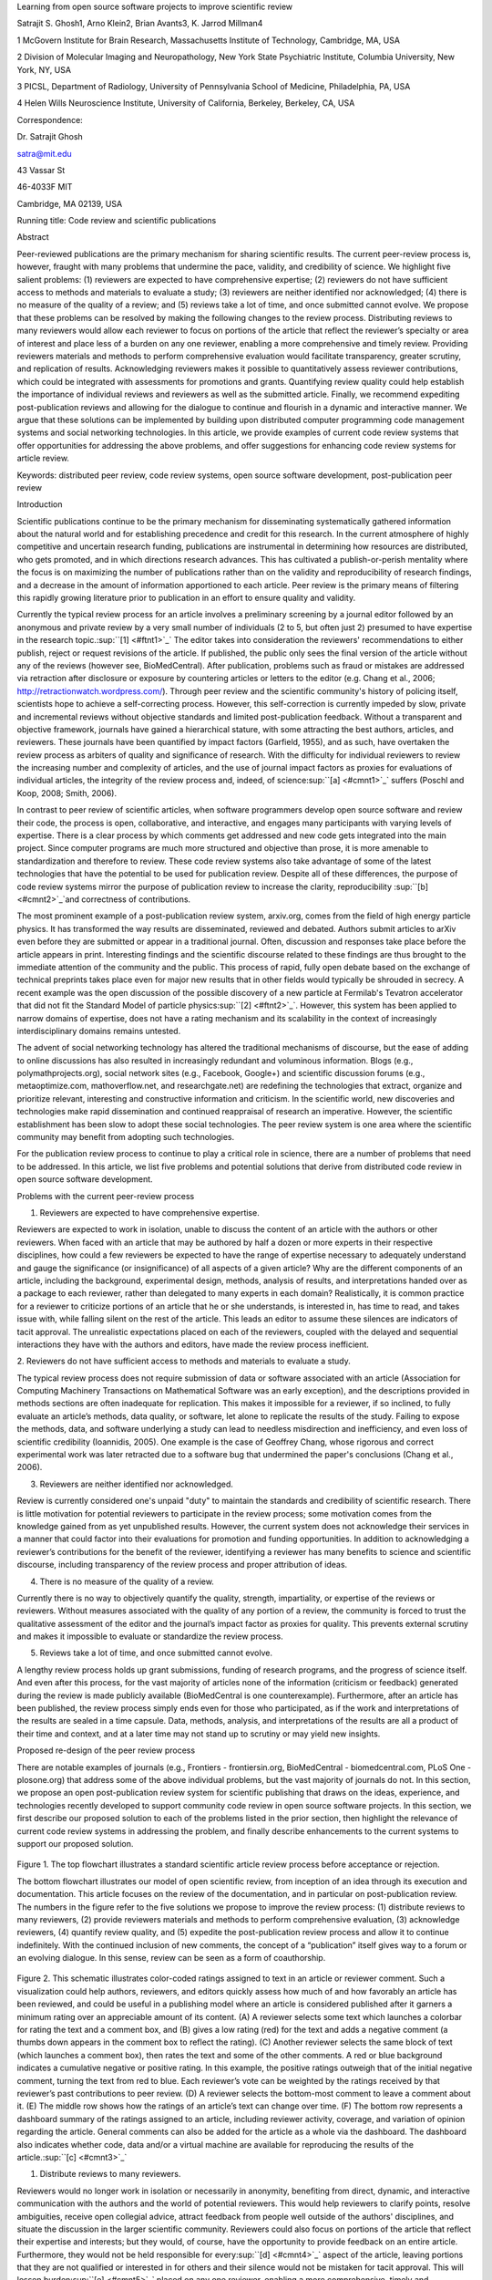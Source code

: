 Learning from open source software projects to improve scientific review

Satrajit S. Ghosh1, Arno Klein2, Brian Avants3, K. Jarrod Millman4

1 McGovern Institute for Brain Research, Massachusetts Institute of
Technology, Cambridge, MA, USA

2 Division of Molecular Imaging and Neuropathology, New York State
Psychiatric Institute, Columbia University, New York, NY, USA

3 PICSL, Department of Radiology, University of Pennsylvania School of
Medicine, Philadelphia, PA, USA

4 Helen Wills Neuroscience Institute, University of California,
Berkeley, Berkeley, CA, USA

Correspondence:

Dr. Satrajit Ghosh

satra@mit.edu

43 Vassar St

46-4033F MIT

Cambridge, MA 02139, USA

Running title: Code review and scientific publications

Abstract

Peer-reviewed publications are the primary mechanism for sharing
scientific results. The current peer-review process is, however, fraught
with many problems that undermine the pace, validity, and credibility of
science. We highlight five salient problems: (1) reviewers are expected
to have comprehensive expertise; (2) reviewers do not have sufficient
access to methods and materials to evaluate a study; (3) reviewers are
neither identified nor acknowledged; (4) there is no measure of the
quality of a review; and (5) reviews take a lot of time, and once
submitted cannot evolve. We propose that these problems can be resolved
by making the following changes to the review process. Distributing
reviews to many reviewers would allow each reviewer to focus on portions
of the article that reflect the reviewer’s specialty or area of interest
and place less of a burden on any one reviewer, enabling a more
comprehensive and timely review. Providing reviewers materials and
methods to perform comprehensive evaluation would facilitate
transparency, greater scrutiny, and replication of results.
Acknowledging reviewers makes it possible to quantitatively assess
reviewer contributions, which could be integrated with assessments for
promotions and grants. Quantifying review quality could help establish
the importance of individual reviews and reviewers as well as the
submitted article. Finally, we recommend expediting post-publication
reviews and allowing for the dialogue to continue and flourish in a
dynamic and interactive manner. We argue that these solutions can be
implemented by building upon distributed computer programming code
management systems and social networking technologies. In this article,
we provide examples of current code review systems that offer
opportunities for addressing the above problems, and offer suggestions
for enhancing code review systems for article review.

Keywords: distributed peer review, code review systems, open source
software development, post-publication peer review

Introduction

Scientific publications continue to be the primary mechanism for
disseminating systematically gathered information about the natural
world and for establishing precedence and credit for this research. In
the current atmosphere of highly competitive and uncertain research
funding, publications are instrumental in determining how resources are
distributed, who gets promoted, and in which directions research
advances. This has cultivated a publish-or-perish mentality where the
focus is on maximizing the number of publications rather than on the
validity and reproducibility of research findings, and a decrease in the
amount of information apportioned to each article. Peer review is the
primary means of filtering this rapidly growing literature prior to
publication in an effort to ensure quality and validity.

Currently the typical review process for an article involves a
preliminary screening by a journal editor followed by an anonymous and
private review by a very small number of individuals (2 to 5, but often
just 2) presumed to have expertise in the research
topic.\ :sup:``[1] <#ftnt1>`_`\  The editor takes into consideration the
reviewers' recommendations to either publish, reject or request
revisions of the article. If published, the public only sees the final
version of the article without any of the reviews (however see,
BioMedCentral). After publication, problems such as fraud or mistakes
are addressed via retraction after disclosure or exposure by countering
articles or letters to the editor (e.g. Chang et al., 2006;
http://retractionwatch.wordpress.com/). Through peer review and the
scientific community's history of policing itself, scientists hope to
achieve a self-correcting process. However, this self-correction is
currently impeded by slow, private and incremental reviews without
objective standards and limited post-publication feedback. Without a
transparent and objective framework, journals have gained a hierarchical
stature, with some attracting the best authors, articles, and reviewers.
These journals have been quantified by impact factors (Garfield, 1955),
and as such, have overtaken the review process as arbiters of quality
and significance of research. With the difficulty for individual
reviewers to review the increasing number and complexity of articles,
and the use of journal impact factors as proxies for evaluations of
individual articles, the integrity of the review process and, indeed, of
science\ :sup:``[a] <#cmnt1>`_`\  suffers (Poschl and Koop, 2008; Smith,
2006).

In contrast to peer review of scientific articles, when software
programmers develop open source software and review their code, the
process is open, collaborative, and interactive, and engages many
participants with varying levels of expertise. There is a clear process
by which comments get addressed and new code gets integrated into the
main project. Since computer programs are much more structured and
objective than prose, it is more amenable to standardization and
therefore to review. These code review systems also take advantage of
some of the latest technologies that have the potential to be used for
publication review. Despite all of these differences, the purpose of
code review systems mirror the purpose of publication review to increase
the clarity, reproducibility \ :sup:``[b] <#cmnt2>`_`\ and correctness
of contributions.

The most prominent example of a post-publication review system,
arxiv.org, comes from the field of high energy particle physics. It has
transformed the way results are disseminated, reviewed and debated.
Authors submit articles to arXiv even before they are submitted or
appear in a traditional journal. Often, discussion and responses take
place before the article appears in print. Interesting findings and the
scientific discourse related to these findings are thus brought to the
immediate attention of the community and the public. This process of
rapid, fully open debate based on the exchange of technical preprints
takes place even for major new results that in other fields would
typically be shrouded in secrecy. A recent example was the open
discussion of the possible discovery of a new particle at Fermilab's
Tevatron accelerator that did not fit the Standard Model of particle
physics\ :sup:``[2] <#ftnt2>`_`\ . However, this system has been applied
to narrow domains of expertise, does not have a rating mechanism and its
scalability in the context of increasingly interdisciplinary domains
remains untested.

The advent of social networking technology has altered the traditional
mechanisms of discourse, but the ease of adding to online discussions
has also resulted in increasingly redundant and voluminous information.
Blogs (e.g., polymathprojects.org), social network sites (e.g.,
Facebook, Google+) and scientific discussion forums (e.g.,
metaoptimize.com, mathoverflow.net, and researchgate.net) are redefining
the technologies that extract, organize and prioritize relevant,
interesting and constructive information and criticism. In the
scientific world, new discoveries and technologies make rapid
dissemination and continued reappraisal of research an imperative.
However, the scientific establishment has been slow to adopt these
social technologies. The peer review system is one area where the
scientific community may benefit from adopting such technologies.

For the publication review process to continue to play a critical role
in science, there are a number of problems that need to be addressed. In
this article, we list five problems and potential solutions that derive
from distributed code review in open source software development.

Problems with the current peer-review process

1. Reviewers are expected to have comprehensive expertise.

Reviewers are expected to work in isolation, unable to discuss the
content of an article with the authors or other reviewers. When faced
with an article that may be authored by half a dozen or more experts in
their respective disciplines, how could a few reviewers be expected to
have the range of expertise necessary to adequately understand and gauge
the significance (or insignificance) of all aspects of a given article?
Why are the different components of an article, including the
background, experimental design, methods, analysis of results, and
interpretations handed over as a package to each reviewer, rather than
delegated to many experts in each domain? Realistically, it is common
practice for a reviewer to criticize portions of an article that he or
she understands, is interested in, has time to read, and takes issue
with, while falling silent on the rest of the article. This leads an
editor to assume these silences are indicators of tacit approval. The
unrealistic expectations placed on each of the reviewers, coupled with
the delayed and sequential interactions they have with the authors and
editors, have made the review process inefficient.

2. Reviewers do not have sufficient access to methods and materials to
evaluate a study.

The typical review process does not require submission of data or
software associated with an article (Association for Computing Machinery
Transactions on Mathematical Software was an early exception), and the
descriptions provided in methods sections are often inadequate for
replication. This makes it impossible for a reviewer, if so inclined, to
fully evaluate an article’s methods, data quality, or software, let
alone to replicate the results of the study. Failing to expose the
methods, data, and software underlying a study can lead to needless
misdirection and inefficiency, and even loss of scientific credibility
(Ioannidis, 2005). One example is the case of Geoffrey Chang, whose
rigorous and correct experimental work was later retracted due to a
software bug that undermined the paper's conclusions (Chang et al.,
2006).

3. Reviewers are neither identified nor acknowledged.

Review is currently considered one's unpaid "duty" to maintain the
standards and credibility of scientific research. There is little
motivation for potential reviewers to participate in the review process;
some motivation comes from the knowledge gained from as yet unpublished
results. However, the current system does not acknowledge their services
in a manner that could factor into their evaluations for promotion and
funding opportunities. In addition to acknowledging a reviewer’s
contributions for the benefit of the reviewer, identifying a reviewer
has many benefits to science and scientific discourse, including
transparency of the review process and proper attribution of ideas.

4. There is no measure of the quality of a review.

Currently there is no way to objectively quantify the quality, strength,
impartiality, or expertise of the reviews or reviewers. Without measures
associated with the quality of any portion of a review, the community is
forced to trust the qualitative assessment of the editor and the
journal’s impact factor as proxies for quality. This prevents external
scrutiny and makes it impossible to evaluate or standardize the review
process.

5. Reviews take a lot of time, and once submitted cannot evolve.

A lengthy review process holds up grant submissions, funding of research
programs, and the progress of science itself. And even after this
process, for the vast majority of articles none of the information
(criticism or feedback) generated during the review is made publicly
available (BioMedCentral is one counterexample). Furthermore, after an
article has been published, the review process simply ends even for
those who participated, as if the work and interpretations of the
results are sealed in a time capsule. Data, methods, analysis, and
interpretations of the results are all a product of their time and
context, and at a later time may not stand up to scrutiny or may yield
new insights.

Proposed re-design of the peer review process

There are notable examples of journals (e.g., Frontiers -
frontiersin.org, BioMedCentral - biomedcentral.com, PLoS One -
plosone.org) that address some of the above individual problems, but the
vast majority of journals do not. In this section, we propose an open
post-publication review system for scientific publishing that draws on
the ideas, experience, and technologies recently developed to support
community code review in open source software projects. In this section,
we first describe our proposed solution to each of the problems listed
in the prior section, then highlight the relevance of current code
review systems in addressing the problem, and finally describe
enhancements to the current systems to support our proposed solution.

.. figure:: images/image02.png
   :align: center
   :alt: 
.. figure:: images/image03.png
   :align: center
   :alt: 
Figure 1. The top flowchart illustrates a standard scientific article
review process before acceptance or rejection.

The bottom flowchart illustrates our model of open scientific review,
from inception of an idea through its execution and documentation. This
article focuses on the review of the documentation, and in particular on
post-publication review. The numbers in the figure refer to the five
solutions we propose to improve the review process: (1) distribute
reviews to many reviewers, (2) provide reviewers materials and methods
to perform comprehensive evaluation, (3) acknowledge reviewers, (4)
quantify review quality, and (5) expedite the post-publication review
process and allow it to continue indefinitely. With the continued
inclusion of new comments, the concept of a “publication” itself gives
way to a forum or an evolving dialogue. In this sense, review can be
seen as a form of coauthorship.

.. figure:: images/image08.png
   :align: center
   :alt: 
Figure 2. This schematic illustrates color-coded ratings assigned to
text in an article or reviewer comment. Such a visualization could help
authors, reviewers, and editors quickly assess how much of and how
favorably an article has been reviewed, and could be useful in a
publishing model where an article is considered published after it
garners a minimum rating over an appreciable amount of its content. (A)
A reviewer selects some text which launches a colorbar for rating the
text and a comment box, and (B) gives a low rating (red) for the text
and adds a negative comment (a thumbs down appears in the comment box to
reflect the rating). (C) Another reviewer selects the same block of text
(which launches a comment box), then rates the text and some of the
other comments. A red or blue background indicates a cumulative negative
or positive rating. In this example, the positive ratings outweigh that
of the initial negative comment, turning the text from red to blue. Each
reviewer’s vote can be weighted by the ratings received by that
reviewer’s past contributions to peer review. (D) A reviewer selects the
bottom-most comment to leave a comment about it. (E) The middle row
shows how the ratings of an article’s text can change over time. (F) The
bottom row represents a dashboard summary of the ratings assigned to an
article, including reviewer activity, coverage, and variation of opinion
regarding the article. General comments can also be added for the
article as a whole via the dashboard. The dashboard also indicates
whether code, data and/or a virtual machine are available for
reproducing the results of the article.\ :sup:``[c] <#cmnt3>`_`\ 

1. Distribute reviews to many reviewers.

Reviewers would no longer work in isolation or necessarily in anonymity,
benefiting from direct, dynamic, and interactive communication with the
authors and the world of potential reviewers. This would help reviewers
to clarify points, resolve ambiguities, receive open collegial advice,
attract feedback from people well outside of the authors' disciplines,
and situate the discussion in the larger scientific community. Reviewers
could also focus on portions of the article that reflect their expertise
and interests; but they would, of course, have the opportunity to
provide feedback on an entire article. Furthermore, they would not be
held responsible for every\ :sup:``[d] <#cmnt4>`_`\  aspect of the
article, leaving portions that they are not qualified or interested in
for others and their silence would not be mistaken for tacit approval.
This will lessen burden\ :sup:``[e] <#cmnt5>`_`\  placed on any one
reviewer, enabling a more comprehensive, timely and scientifically
rigorous review. This would also expose which portions of an article
were not reviewed.

In case there is a fear of disclosure prior to
publication\ :sup:``[3] <#ftnt3>`_`\ , of an overwhelming amount of
participation in a review where anyone could be a reviewer, or of a lack
of consensus across reviewers, there are at least three types of
alternatives available. One would be to assign certain reviewers as
moderators for different components of the article, to lessen the burden
on the editor. A second would be to restrict the number of reviewers to
those solicited from a pool of experts. This would still improve
scientific rigor while lessening the burden on each individual reviewer,
as long as they review specific components of the article they are
knowledgeable about. A third would be to conduct a preliminary review
consisting of a limited, possibly anonymous and expedited review process
prior to the full and open review as we propose. At different stages of
such a tiered review, reviewers might be assigned different roles, such
as mediator, editor, or commenter.

Relevance of code review systems

In the same manner that articles are submitted for review and
publication in journals, code in collaborative software projects is
submitted for review and integration into a codebase. In both scientific
research and in complex software projects, specialists focus on specific
components of the problem. However, unlike scientific review, code
review is not limited to specialists. When multiple pairs of eyes look
at code, the code improves, bugs are caught, and all participants are
encouraged to write better code. Existing code review systems such as
Gerrit (http://code.google.com/p/gerrit) as well as the collaborative
development and code review functionality provided by hosting services
like GitHub (http://github.com) are built for a distributed review
process and provide reviewers the ability to interact, modify, annotate
and discuss the contents of submitted code changes.

Indeed, the purpose of these systems mirror the purpose of scientific
review -- to increase the clarity, reproducibility and correctness of
works that enter the canon. While no journals provide a platform for
performing such open and distributed review, the Frontiers journals do
provide an interactive, but non-public discussion forum for authors and
reviewers to improve the quality of a submission after an initial closed
review. In GitHub, code is available for everyone to view and for
registered GitHub members to comment on and report issues on through an
interactive web interface. The interface combines a discussion forum
that allows inserting comments on any given line of code together with a
mechanism for accepting new updates to the code that fix unresolved
issues or address reviewer comments (an example is shown in
supplementary Figure 1). These interactive discussions become part of a
permanent and open log of the project.

Enhancing code review systems for article review

These existing code review systems, while suitable for code, have
certain drawbacks for reviewing scientific articles. For example, the
GitHub interface allows line-by-line commenting which reflects the
structure of code. But commenting on an article’s text should follow the
loose structure of prose with comments referring to multiple words,
phrases, sentences or paragraphs rather than whole lines. These comments
should also be able to refer to different parts of an article. For
example, a reviewer might come across a sentence in the discussion
section of an article that contradicts two sentences in different parts
of the results section. The interface should allow reviewers to expose
contradictions, unsubstantiated assumptions, and other inconsistencies
across the body of an article or across others’ comments on the article.
This system can be used in both a traditional review-and-revise model as
well as a collaborative Wikipedia-style revision model that allows
collaborative revision of the article. Since metrics keep track of both
quality and quantity of contributions (discussed later), such an
approach encourages revisions to an article that improve its scientific
validity instead of a new article. A mock-up of such a review system is
shown in Figure 2.

2. Provide reviewers materials and methods to perform comprehensive
evaluation.

In a wide-scale, open review, descriptions of experimental designs and
methods would come under greater scrutiny by people from different
fields using different nomenclature, leading to greater clarity and
cross-fertilization of ideas. Software and data quality would also come
under greater scrutiny by people interested in their use for unexpected
applications, pressuring authors to make them available for review as
well, and potentially leading to collaborations, which would not be
possible in a closed review process.

We propose that data and software (including scripts containing
parameters) be submitted together with the article. This not only
facilitates transparency for all readers including reviewers but also
facilitates reproducibility and encourages method reuse. Furthermore,
several journals (e.g. Science - sciencemag.org , Proceedings of the
National Academy of Sciences - pnas.org\ :sup:``[f] <#cmnt6>`_`\ ) are
now mandating availability of all components necessary to reproduce the
results (Drummond, 2009) of a study as part of article submission. The
journal Biostatistics marks papers as providing code [C], data [D] or
both [R] (Peng, 2009).

While rerunning an entire study’s analysis might not currently be
feasible as part of a review, simply exposing code can often help
reviewers follow what was done and provides the possibility to reproduce
the results in the future. In the long run, virtual machines or servers
may indeed allow standardization of analysis environments and
replication of analyses for every publication. Furthermore, including
data with an article enables readers and reviewers to not only evaluate
the quality and relevance of the data used by the authors of a study,
but also to determine if the results generalize to other data. Providing
the data necessary to reproduce the findings allows reviewers to
potentially drill down through the analysis steps -- for example, to
look at data from each preprocessing stage of an image analysis
pipeline.

Relevance of code review systems

While certain journals (e.g., PLoS One, Insight Journal) require code to
be submitted for any article describing software or algorithm
development, most journals do not require submission of relevant
software or data. Currently, it is considered adequate for article
reviewers to simply read a submitted article. However, code reviewers
must not only be able to read the code, they must also see the output of
running the code. To do this they require access to relevant data or to
automated testing results. Code review systems are not meant to store
data, but complement such information by storing the complete history of
the code through software version control systems such as Git
(git-scm.com) and Mercurial (mercurial.selenic.com). In addition to
providing access to this history, these systems also provide other
pertinent details such as problems, their status (whether fixed or not),
timestamps and other enhancements. Furthermore, during software
development, specific versions of the software or particular files are
tagged to reflect milestones during development. Automated testing
results and detailed project histories provide contextual information to
assist reviewers when asked to comment on submitted code.

Enhancing code review systems for article review

As stated earlier, code review systems are built for code, not for data.
Code review systems should be coupled with data storage systems to
enable querying and accessing code and data relevant to the review.

3. Acknowledge reviewers.

When reviewers are given the opportunity to provide feedback regarding
just the areas they are interested in, the review process becomes much
more enjoyable. But there are additional factors afforded by opening the
review process that will motivate reviewer participation. First, the
review process becomes the dialogue of science, and anyone who engages
in that dialogue gets heard. Second, it transforms the review process
from one of secrecy to one of engaging social discourse. Third, an open
review process makes it possible to quantitatively assess reviewer
contributions, which could lead to assessments for promotions and
grants. To acknowledge reviewers, their names (e.g., Frontiers) and
contributions (e.g., BioMedCentral) can be immediately associated with a
publication, and measures of review quality can eventually become
associated with the reviewer based on community feedback on the reviews.

Relevance of code review systems

In software development, registered reviewers are acknowledged
implicitly by having their names associated with comments related to a
code review. Systems like Geritt and GitHub explicitly list the
reviewers participating in the review process. An example from Geritt is
shown in supplementary Figure 2.

In addition, certain social coding websites (e.g., ohloh.net) analyze
contributions of developers to various projects and assign “kudos” to
indicate the involvement of developers. Figure 3 shows an example of
quantifying contributions over time. Neither of these measures
necessarily reflect the quality of the contributions, however.

.. figure:: images/image04.png
   :align: center
   :alt: 
Figure 3. Example of a metric for quantifying contributions over time.
This is a screenshot of a ribbon chart visualization in GitHub of the
history of code additions to a project, where each color indicates an
individual contributor and the width of a colored ribbon represents that
individual’s “impact” or contributions during a week-long
period.\ :sup:``[g] <#cmnt7>`_`\ 

Enhancing code review systems for article review

The criterion for accepting code is based on the functionality of the
final code rather than the quality of reviews. As such, code review
systems typically do not have a mechanism to rate reviewer
contributions. We propose that code review systems adapted for article
review include quantitative assessment of the quality of contributions
of reviewers. This would include a weighted combination of the number
(Figure 3), frequency (Figure 4), and peer ratings (Figure 2) of
reviewer contributions. Reviewers need not be the only ones to have an
impact on other reviewers’ standing. The authors themselves could
evaluate the reviewers by assigning impact ratings to the reviews or
segments of the reviews. These ratings can be entered into a reviewer
database, referenced in the future by editors and used to assess
contributions to peer review in the context of academic promotion. We
acknowledge some reviewers might be discouraged by this idea, thus it
may be optional to participate.

.. figure:: images/image01.png
   :align: center
   :alt: 
Figure 4. Example of a metric for quantifying contributor frequency.
Quotes over Time (www.qovert.info) tracked the top-quoted people from
Reuters Alertnet News on a range of topics, and presents their quotes on
a timeline, where color denotes the identity of a speaker and bar height
the number of times the speaker was quoted on a given day.

4. Quantify review quality.

Although certain journals hold a limited discussion before a paper is
accepted, it is still behind closed doors and limited to the editor, the
authors, and a small set of reviewers. An open and recorded review
ensures that the role and importance of reviewers and information
generated during the review would be shared and acknowledged. The
quantity and quality of this information can be used to quantitatively
assess the importance of a submitted article. Such quantification could
lead to an objective standardization of review.

There exist metrics for quantifying the importance of an author,
article, or journal (Hirsch, 2005; Bollen et al., 2009), but we know of
no metric used in either article review or in code review for
quantifying the quality, impact, or importance of a review, of a comment
on a review, or of any portions thereof. Metrics have many uses in this
context, including constructing a dynamic assessment of individuals or
ideas for use in promotion and allocation of funds and resources.
Metrics also make it possible to mine reviews and comment histories to
study the process of scientific publication.

Relevance of code review systems

In general, code review systems use a discussion mechanism, where a code
change is moderated through an iterative process. In the context of code
review, there is often an objective criterion – the code performs as
expected and is written using proper style and documentation. Once these
standards are met, the code is accepted into the main project. The
discussion mechanism facilitates this process. Current code review
systems do not include quantitative assessment of the quality of reviews
or the contributions of reviewers.

Enhancing code review systems for article review

The classic “Like” tally used to indicate appreciation of a contribution
in Digg, Facebook, etc., is the most obvious measure assigned by a
community, but it is simplistic and vague. In addition to slow and
direct measures of impact such as the number of times an article is
cited, there are faster, indirect behavioral measures of interest as a
proxy for impact that can be derived from clickstream data, web usage,
and number of article downloads, but these measures indicate the
popularity but not necessarily quality of articles or reviews.

We propose a review system (Figure 2) with a “reputation” assessment
mechanism similar to the one used in discussion forums such as
`stackoverflow.net <http://stackoverflow.net>`_ or
`mathoverflow.net <http://mathoverflow.net>`_ in order to quantify the
quality of reviews. These sites provide a web interface for soliciting
responses to questions on topics related to either computer programming
or mathematics, respectively (supplementary Figure 3). The web interface
allows registered members to post or respond to a question, to comment
on a response, and to vote on the quality or importance of a question,
of a response, or of a comment. In our proposed review system, such a
vote tally would be associated with identified, registered reviewers,
and would be only one of several measures of the quality of reviews (and
reviews of reviews) and reviewers. Reviews can be ranked by importance
(weighted average of ratings), opinion difference (variance of ratings)
or interest (number of ratings). Reviewer “reputation” could be computed
from the ratings assigned by peers to their articles and reviews.

It would also be possible to aggregate the measures above to assess the
impact or importance of, for example, collaborators, coauthors,
institutions, or different areas of multidisciplinary research. As
simple examples, one could add the number of contributions by two or
more coders in Figure 3 or the number of quotations by two or more
individuals in Figure 4. This could be useful in evaluating a statement
in an article in the following scenario. Half of a pool of reviewers A
agrees with the statement and the other half B disagrees with the
statement. Deciding in favor of group A would be reasonable if the
aggregate metric evaluating A’s expertise on the statement’s topic is
higher than that of B. However, such decisions will only be possible
once this system has acquired a sufficient amount of data about group A
and B’s expertise on reviewing this topic, where expertise is related to
the “reputation” assessment mentioned above.

5. Expedite reviews and allow for continued review.

Once open and online, reviews can be dynamic, interactive, and conducted
in real time (e.g., Frontiers). And with the participation of many
reviewers, they can choose to review only those articles and components
of those articles that match their expertise and interests. Not only
would these two changes make the review process more enjoyable, but they
would expedite the review process. And there is no reason for a review
process to end. Under post-publication review, the article can continue
as a living document, where the dialogue can evolve and flourish (see
Figure 5), and references to different articles could be supplemented
with references to the comments about these articles, perhaps as Digital
Object Identifiers (http://www.doi.org/), firmly establishing these
communications within the dialogue and provenance of science, where
science serves not just as a method or philosophy, but as a social
endeavor. This could make scientific review and science a more welcoming
community.

.. figure:: images/image00.gif
   :align: center
   :alt: 
Figure 5. A visualization of the edit history of the interactions of
multiple authors of a Wikipedia entry (“Evolution”). The text is in the
right column and the ribbon chart in the center represents the text
edits over time, where each color indicates an individual contributor
(\ :sup:``[h] <#cmnt8>`_`\ http://www.research.ibm.com/visual/projects/history\_flow/gallery.htm,
Víegas, F. et al., 2004).

Relevance of code review systems

Code review requires participation from people with differing degrees of
expertise and knowledge of the project. This leads to higher quality of
the code as well as faster development than individual programmers could
normally contribute. These contributions can also be made well beyond
the initial code review allowing for bugs to be detected and
improvements to be made by new contributors.

Enhancing code review systems for article review

Current code review systems have components for expedited and continued
review. Where they could stand to be improved is in their visual
interfaces, to make them more intuitive for a non-programmer to quickly
navigate (Figure 2), and to enable a temporal view of the evolutionary
history of an arbitrary section of text, analogous to Figure 5 (except
as an interactive tool). As illustrated in Figure 1 and mentioned in the
Discussion section below, coauthorship and review can exist along a
continuum, where reviewers could themselves edit authors’ text in the
style of a wiki (e.g., www.wikipedia.org) and the authors could act as
curators of their work (as in www.scholarpedia.org).

Discussion

The current review process is extremely complex, reflecting the demands
of academia and its social context. When one reviews a paper, there are
considerations of content, relevance, presentation, validity, as well as
readership. Our vision of the future of scientific review aims to adopt
practices well-known in other fields to reliably improve the review
process, and to reduce bias, improve the quality, openness and
completeness of scientific communications, as well as increase the
reproducibility and robustness of results. Specifically, we see hope in
the model of review and communication used by open source software
developers, which is open, collaborative, and interactive, engaging many
participants with varying levels of expertise.

In this article, we raised five critical problems with the current
process for reviewing scientific articles: (1) reviewers are expected to
have comprehensive expertise; (2) reviewers do not have sufficient
access to methods and materials to evaluate a study; (3) reviewers are
neither identified nor acknowledged; (4) there is no measure of the
quality of a review; and (5) reviews take a lot of time, and once
submitted cannot evolve. We argue that we can address all of these
problems via an open post-publication review process that engages many
reviewers, provides them with the data and software used in an article,
and acknowledges and quantifies the quality of their contributions. In
this article, we described this process (Figure 1) together with a
quantitative commenting mechanism (Figure 2). We anticipate that such a
system will speed up the review process significantly through
simultaneous, distributed, and interactive review, an intuitive
interface for commenting and visual feedback about the quality and
coverage of the reviews of an article. The proposed framework enables
measurement of the significance of an article, the quality of reviews
and the reputation of a reviewer.

Despite the advantages of our proposed open review process and the
promise offered by existing solutions in other domains, adopting the
process will require a change of culture that many researchers may
resist. In particular, there is a common sentiment that reviewer
anonymity is advantageous, that it: protects social-professional
relationships from anger aroused by criticism, allows for greater
honesty since there is no concern about repercussions, and increases
participation. This sentiment may be relevant for reviews of articles
prior to publication, but in our proposed post-publication review
process that is focused on improving scientific rigor and embracing open
discourse, reviewer anonymity is less relevant. Some journals have
already implemented aspects of our proposed system (e.g., Frontiers,
BioMed Central, Science, PNAS, PLoS One) and these problems and
solutions have been discussed in scientific blogs
(http://futureofscipub.wordpress.com). Initially, our full proposal
could be implemented as a part of the post-publication system, alongside
a more traditional anonymous peer review system (e.g., Atmospheric
Chemistry and Physics, atmos-chem-phys.net). As scientists gain
familiarity and journals gain experience with our proposed system, it
could be refined and improved.

In the long run, the review process should not be limited to
publication, but should be engaged throughout the process of research,
from inception through planning, execution, and documentation (Butler,
2005; see Figure 1).

Where there is concern about exposing ideas before an article is even
written, reviewers could be drawn from funding agencies, focus groups,
or within the authors’ institutions or laboratories, rather than the
general public.

. This would facilitate collaborative research and mirror open source
project development closely. Such a process would also ensure that
optimal decisions are taken at every stage in the evolution of a
project, thus improving the quality of any scientific investigation. The
proposed system can integrate collaborative authoring and editing (e.g.,
Google docs; annotum.org - Leubsdorf Jr, 2011), reviewing and discussion
of scientific ideas and investigations. We envision a system where the
distinction between authors and reviewers is replaced simply by a
quantitative measure of contribution and scientific impact, especially
as reviewers can act as collaborators who play a critical role in
improving the quality and therefore the impact of scientific work.
Furthermore, since this system captures the entire history of activity
related to this collaborative process, one can refer to any specific
version of an evolving article\ :sup:``[i] <#cmnt9>`_`\  and the
contributions of authors and reviewers at any given instance.

Changing the review process in ways outlined in this article should lead
to better science by turning each article into a public forum for
scientific dialogue and debate. The proposed discussion-based
environment will track and quantify impact of not only the original
article, but of the comments made during the ensuing dialogue, helping
readers to better filter, find, and follow this information while
quantitatively acknowledging author and reviewer contributions and their
quality. Our proposed re-design of the current peer review system
focuses on post-publication review, and incorporates ideas from code
review systems associated with open source software development. Such a
system should enable an unbiased, comprehensive, and efficient review of
scientific work while ensuring a continued, evolving, public dialogue.

Acknowledgements

We would like to thank Matthew Goodman, Yaroslav Halchenko, Barrett
Klein, Kim Lumbard, Fernando Perez, Jean-Baptiste Poline, and Elizabeth
Sublette for their helpful comments. Arno Klein would like to thank
Deepanjana and Ellora,\ :sup:``[j] <#cmnt10>`_`\  as well as the NIMH
for their support via R01 grant MH084029. Brian Avants acknowledges ARRA
funding from the National Library of Medicine via award
HHSN276201000492p.

--------------

References

Bollen, J., Van de Sompel, H., Hagberg, A., and Chute, R. (2009). A
principal component analysis of 39 scientific impact measures. PLoS ONE,
4(6):e6022.

Butler, D. (2005). Electronic notebooks: A new leaf. Nature,
436(7047):20–21.

Chang, G., Roth, C. B., Reyes, C. L., Pornillos, O., Chen, Y.-J., and
Chen, A. P. (2006). Retraction. Science,

314(5807):1875.

Drummond, C. (2009). Replicability is not reproducibility: Nor is it
good science. In Proceedings of the Evaluation Methods for Machine
Learning Workshop at the 26th ICML. Citeseer.

Garfield, E. (1955). Citation indexes to science: a new dimension in
documentation through association of ideas. Science, 122(3159):108–11.

Hirsch, J. (2005). An index to quantify an individual’s scientific
research output. Proceedings of the National Academy of Sciences of the
United States of America, 102(46):16569.

Ioannidis, J. (2005). Why most published research findings are false.
PLoS Medicine, 2(8):e124.

Leubsdorf Jr, C (2011) `Annotum: An open-source authoring and publishing
platform based on
WordPress <http://www.ncbi.nlm.nih.gov/books/n/jatscon11/leubsdorf/>`_.
Proceedings of the Journal Article Tag Suite Conference.

Peng, R. D. (2009). Reproducible research and Biostatistics. Biostat
10(3): 405-408.

Poschl, U. and Koop, T. (2008). Interactive open access publishing and
collaborative peer review for improved scientific communication and
quality assurance. Information Services and Use, 28(2):105–107.

Smith, R. (2006). Peer review: a flawed process at the heart of science
and journals. Journal of the Royal Society of Medicine, 99(4):178.

Víegas, F., Wattenberg, M., and Dave, K. (2004). Studying cooperation
and conflict between authors with history flow visualizations. In
Proceedings of the SIGCHI conference on Human factors in computing
systems, pages 575–582. ACM.

--------------

Supplementary material

.. figure:: images/image06.png
   :align: center
   :alt: 
Figure 1. A snapshot from the web interface of a request to merge code
into the NiPyPE (nipy.org/nipype) project on GitHub. This demonstrates:
a) part of a discussion thread, b) inline commenting of code (for line
98), and c) code updates (commits) taking place as a function of the
discussion.

.. figure:: images/image05.png
   :align: center
   :alt: 
Figure 2. A web page snippet from the Geritt code review system used for
Insight Toolkit (itk.org). This explicitly lists the reviewers who are
participating in the review.

.. figure:: images/image07.png
   :align: center
   :alt: 

Figure 3. A response to a question on stackoverflow.net. The top left
number (170) indicates the number of positive votes this response
received. There are comments to the response itself and the numbers next
to the comments reflect the number of positive votes for each comment
(e.g. 220 in this example).

(http://meta.stackoverflow.com/questions/76251/how-do-suggested-edits-work).

--------------

`[1] <#ftnt_ref1>`_Currently, reviewers are solicited by the editors of
journals based on either names recommended by the authors who submitted
the article, the editors' knowledge of the domain or from an internal
journal reviewer database. This selection process results in a very
narrow and biased selection of reviewers. An alternative way to solicit
reviewers is to broadcast an article to a larger pool of reviewers and
to let reviewers choose articles and components of the article they want
to review. These are ideas that have already been implemented in
scientific publishing. The Frontiers system (frontiersin.org) solicits
reviews from a select group of review editors and the Brain and
Behavioral Sciences publication
(http://journals.cambridge.org/action/displayJournal?jid=BBS) solicits
commentary from the community.

`[2] <#ftnt_ref2>`_`http://arstechnica.com/science/news/2011/05/evidence-for-a-new-particle-gets-stronger.ars <http://arstechnica.com/science/news/2011/05/evidence-for-a-new-particle-gets-stronger.ars>`_

`[3] <#ftnt_ref3>`_To allay concerns over worldwide pre-publication
exposure, precedence could be documented by submission and revision
timestamps acknowledging who performed the research.

`[i] <#cmnt_ref9>`_eclosing:

This could be a very serious issue, resulting in confusion within a
debate. If you publish an article that challenges an idea in a dated
manuscript that changes rapidly, it will be cumbersome to analyze the
relevance of this challenge.
